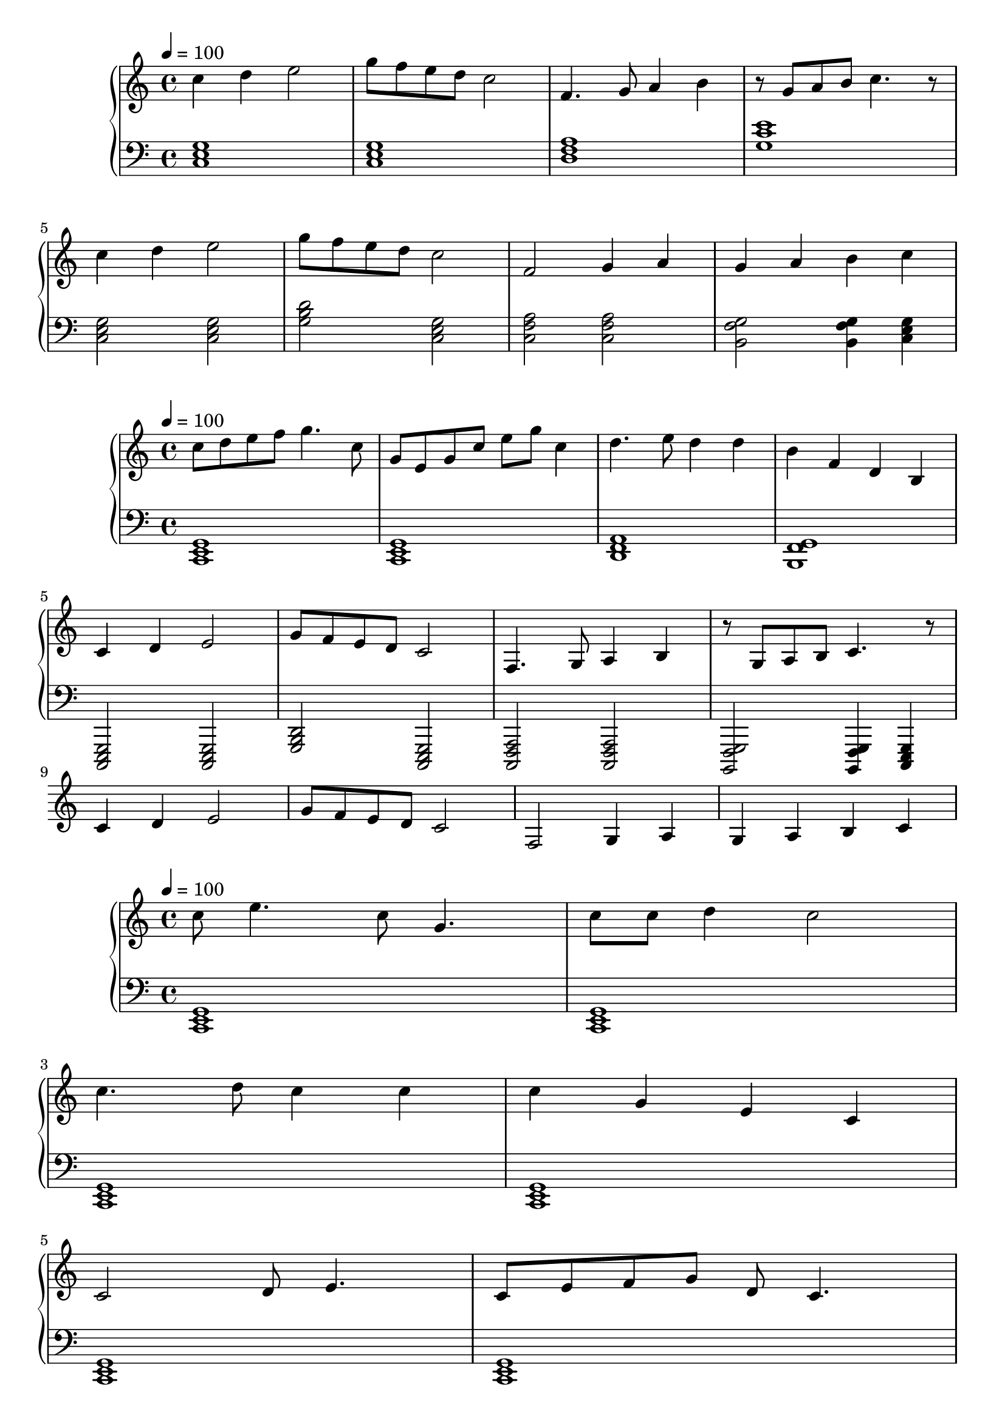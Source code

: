 
\score {
\header {
  title = "First Period"
}
\relative c'' {
  \new PianoStaff <<
      \new Staff { \clef "treble" \time 4/4 \tempo 4 = 100
           c4 d4 e2 | g8 f8 e8 d8 c2 | f,4. g8 a4 b4 | r8 g8 a8 b8 c4. r8 | \break
           c4 d4 e2 | g8 f8 e8 d8 c2 | f,2 g4 a4 | g4 a4 b4 c4 \break
       }
      \new Staff { \clef "bass"
           <c,, e g>1 | <c e g>1 | <d f a>1 | <g c e>1 \break
           <c, e g>2 <c e g>2 | <g' b d>2 <c, e g>2 |
           <c f a>2 <c f a>2  | <b g' f>2 <b g' f>4 <c e g>4 | 
      }
  >>
}
\midi {}
\layout {}
}

\score {
\header {
  title = "Second Period"
}
\relative c'' {
  \new PianoStaff <<
      \new Staff { \clef "treble" \time 4/4 \tempo 4 = 100
           c8 d8 e8 f8 g4. c,8 | g8 e8 g8 c8 e8 g8 c,4 |
           d4. e8 d4 d4 | b4 f4 d4 b4 |
           c4 d4 e2 | g8 f8 e8 d8 c2 | f,4. g8 a4 b4 | r8 g8 a8 b8 c4. r8 | \break
           c4 d4 e2 | g8 f8 e8 d8 c2 | f,2 g4 a4 | g4 a4 b4 c4 \break
       }
      \new Staff { \clef "bass"
           <c,, e g>1 | <c e g>1 | <d f a>1 | <b g' f>1 \break
           <c, e g>2 <c e g>2 | <g' b d>2 <c, e g>2 |
           <c f a>2 <c f a>2  | <b g' f>2 <b g' f>4 <c e g>4 | 
      }
  >>
}
\midi {}
\layout {}
}



\score {
\header{
  title = "Basic Idea Storming in C-major"
}
\relative c'' {
  \new PianoStaff <<
      \new Staff { \clef "treble" \time 4/4 \tempo 4 = 100
           c8 e4. c8 g4. | c8 c8 d4 c2 | \break
           c4. d8 c4 c4 | c4 g4 e4 c4 | \break
           c2 d8 e4. | c8 e8 f8 g8  d8 c4. | \break
           c8 d8 e8 f8 g4. c,8 | g8 e8 g8 c8 e8 g8 c,4

       }
      \new Staff { \clef "bass"
           <c,, e g>1 | <c e g>1 | <c e g>1 | <c e g>1 | <c e g>1 | <c e g>1 |
           <c e g>1 | <c e g>1 | <c e g>1 | <c e g>1
      }
  >>
}
\midi {}
\layout {}
}
